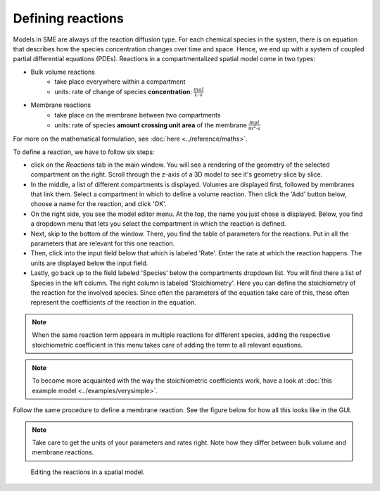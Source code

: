 Defining reactions
==================
Models in SME are always of the reaction diffusion type. For each chemical species in the system, there is on equation that describes how the species concentration changes over time and space. Hence, we end up with a system of coupled partial differential equations (PDEs).
Reactions in a compartmentalized spatial model come in two types:

* Bulk volume reactions
   * take place everywhere within a compartment
   * units: rate of change of species **concentration**: :math:`\frac{mol}{L \cdot s}`

* Membrane reactions
   * take place on the membrane between two compartments
   * units: rate of species **amount crossing unit area** of the membrane :math:`\frac{mol}{m^2 \cdot s}`

For more on the mathematical formulation, see :doc:`here <../reference/maths>`.

To define a reaction, we have to follow six steps:

- click on the `Reactions` tab in the main window. You will see a rendering of the geometry of the selected compartment on the right. Scroll through the z-axis of a 3D model to see it's geometry slice by slice.

- In the middle, a list of different compartments is displayed. Volumes are displayed first, followed by membranes that link them. Select a compartment in which to define a volume reaction. Then click the 'Add' button below, choose a name for the reaction, and click 'OK'.

- On the right side, you see the model editor menu. At the top, the name you just chose is displayed. Below, you find a dropdown menu that lets you select the compartment in which the reaction is defined.

- Next, skip to the bottom of the window. There, you find the table of parameters for the reactions. Put in all the parameters that are relevant for this one reaction.

- Then, click into the input field below that which is labeled 'Rate'. Enter the rate at which the reaction happens. The units are displayed below the input field.

- Lastly, go back up to the field labeled 'Species' below the compartments dropdown list. You will find there a list of Species in the left column. The right column is labeled 'Stoichiometry'. Here you can define the stoichiometry of the reaction for the involved species. Since often the parameters of the equation take care of this, these often represent the coefficients of the reaction in the equation.

.. note::
    When the same reaction term appears in multiple reactions for different species, adding the respective stoichiometric coefficient in this menu takes care of adding the term to all relevant equations.

.. note::
   To become more acquainted with the way the stoichiometric coefficients work, have a look at :doc:`this example model <../examples/verysimple>`.

Follow the same procedure to define a membrane reaction. See the figure below for how all this looks like in the GUI.

.. note::
    Take care to get the units of your parameters and rates right. Note how they differ between bulk volume and membrane reactions.


.. figure:: img/reactions.apng
   :alt: screenshot of the reactions in a model

   Editing the reactions in a spatial model.
